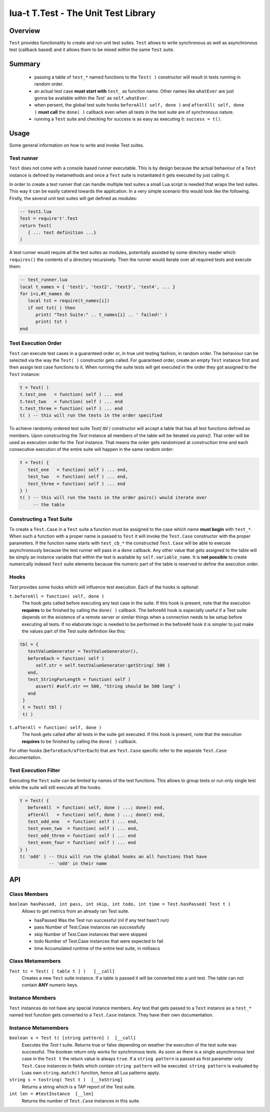 lua-t T.Test - The Unit Test Library
++++++++++++++++++++++++++++++++++++


Overview
========

``Test`` provides functionality to create and run unit test suites.
``Test`` allows to write synchronous as well as asynchronous test (callback
based) and it allows them to be mixed within the same ``Test`` suite.


Summary
=======

 - passing a table of ``test_*`` named functions to the ``Test( )``
   constructor will result in tests running in random order.
 - an actual test case **must start with** ``test_`` as function name.
   Other names like ``whatEver`` are just gonna be available within the
   `Test`` as ``self.whatEver``.
 - when persent, the global test suite hooks ``beforeAll( self, done )`` and
   ``afterAll( self, done )`` **must call** the ``done( )`` callback even
   when all tests in the test suite are of synchronous nature.
 - running a ``Test`` suite and checking for success is as easy as executing
   it: ``success = t()``.


Usage
=====

Some general information on how to write and invoke Test suites.


Test runner
-----------

``Test`` does not come with a console based runner executable.  This is by
design because the actual behaviour of a ``Test`` instance is defined by
metamethods and once a ``Test`` suite is instantiated it gets executed by
just calling it.

In order to create a test runner that can handle multiple test suites a
small Lua script is needed that wraps the test suites.  This way it can be
easily catered towards the application.  In a very simple scenario this
would look like the following.  Firstly, the several unit test suites will
get defined as modules:

.. code:: lua

  -- test1.lua
  Test = require't'.Test
  return Test(
     { ... test definition ...}
  )

A test runner would require all the test suites as modules, potentially
assisted by some directory reader which ``requires()`` the contents of a
directory recursively.  Then the runner would iterate over all required
tests and execute them:

.. code:: lua

  -- test_runner.lua
  local t_names = { 'test1', 'test2', 'test3', 'test4', ... }
  for i=i,#t_names do
     local tst = require(t_names[i])
     if not tst( ) then
        print( "Test Suite:" .. t_names[i] .. ' failed!' )
        print( tst )
  end


Test Execution Order
--------------------

``Test`` can execute test cases in a guaranteed order or, in true unit
testing fashion, in random order.  The behaviour can be selected via the way
the ``Test( )`` constructor gets called.  For guaranteed order, create an
empty ``Test`` instance first and then assign test case functions to it.
When running the suite tests will get executed in the order they got
assigned to the ``Test`` instance:

.. code:: lua

  t = Test( )
  t.test_one   = function( self ) ... end
  t.test_two   = function( self ) ... end
  t.test_three = function( self ) ... end
  t( ) -- this will run the tests in the order specified

To achieve randomly ordered test suite `Test( tbl )` constructor will accept
a table that has all test functions defined as members.  Upon constructing
the `Test` instance all members of the table will be iterated via `pairs()`.
That order will be used as execution order for the `Test` instance.  That
means the order gets randomized at construction time and each consecutive
execution of the entire suite will happen in the same random order:

.. code:: lua

  t = Test( {
     test_one   = function( self ) ... end,
     test_two   = function( self ) ... end,
     test_three = function( self ) ... end
  } )
  t( ) -- this will run the tests in the order pairs() would iterate over
       -- the table


Constructing a Test Suite
-------------------------

To create a ``Test.Case`` in a ``Test`` suite a function must be assigned to
the case which name **must begin** with ``test_*``.  When such a function
with a proper name is passed to ``Test`` it will invoke the ``Test.Case``
constructor with the proper parameters.  If the function name starts with
``test_cb_*`` the constructed ``Test.Case`` will be able to execute
asynchronously because the test runner will pass in a ``done`` callback.
Any other value that gets assigned to the table will be simply an instance
variable that within the test is available by ``self.variable_name``.  It is
**not possible** to create numerically indexed ``Test`` suite elements
because the numeric part of the table is reserved to define the execution
order.


Hooks
-----

`Test` provides some hooks which will influence test execution.  Each of the
hooks is optional:

``t.beforeAll = function( self, done )``
  The hook gets called before executing any test case in the suite.  If this
  hook is present, note that the execution **requires** to be finished by
  calling the ``done( )`` callback.  The beforeAll hook is especially useful
  if a Test suite depends on the existence of a remote server or similar
  things when a connection needs to be setup before executing all tests.  If
  no elaborate logic is needed to be performed in the beforeAll hook it is
  simpler to just make the values part of the Test suite definition like
  this:

.. code:: lua

  tbl = {
     testValueGenerator = TestValueGenerator(),
     beforeEach = function( self )
        self.str = self.testValueGenerator:getString( 500 )
     end,
     test_StringForLength = function( self )
        assert( #self.str == 500, "String should be 500 long" )
     end
   }
   t = Test( tbl )
   t( )

``t.afterAll = function( self, done )``
  The hook gets called after all tests in the suite got executed.  If this
  hook is present, note that the execution **requires** to be finished by
  calling the ``done( )`` callback.

For other hooks (``beforeEach/afterEach``) that are ``Test.Case`` specific
refer to the separate ``Test.Case`` documentation.


Test Execution Filter
---------------------

Executing the ``Test`` suite can be limited by names of the test functions.
This allows to group tests or run only single test while the suite will
still execute all the hooks.

.. code:: lua

  t = Test( {
     beforeAll  = function( self, done ) ...; done() end,
     afterAll   = function( self, done ) ...; done() end,
     test_odd_one   = function( self ) ... end,
     test_even_two  = function( self ) ... end,
     test_odd_three = function( self ) ... end
     test_even_four = function( self ) ... end
  } )
  t( 'odd' ) -- this will run the global hooks an all functions that have
             -- 'odd' in their name


API
===

Class Members
-------------

``boolean hasPassed, int pass, int skip, int todo, int time = Test.hasPassed( Test t )``
  Allows to get metrics from an already ran Test suite.

  - hasPassed   Was the Test run successful (nil if any test hasn't run)
  - pass        Number of Test.Case instances ran successfully
  - skip        Number of Test.Case instances that were skipped
  - todo        Number of Test.Case instances that were expected to fail
  - time        Accumulated runtime of the entire test suite, in millisecs

Class Metamembers
-----------------

``Test tc = Test( [ table t ] )   [__call]``
  Creates a new ``Test`` suite instance.  If a table is passed it will be
  converted into a unit test.  The table can not contain **ANY** numeric
  keys.


Instance Members
----------------

``Test`` instances do not have any special instance members.  Any test that
gets passed to a ``Test`` instance as a ``test_*`` named test function gets
converted to a ``Test.Case`` instance.  They have their own documentation.


Instance Metamembers
--------------------

``boolean x = Test t( [string pattern] )  [__call]``
  Executes the `Test t` suite.  Returns true or false depending on weather
  the execution of the test suite was successful.  The boolean return only
  works for synchronous tests.  As soon as there is a single asynchronous
  test case in the ``Test t`` the return value is always ``true``.  If a
  ``string pattern`` is passed as first parameter only ``Test.Case``
  instances in fields which contain ``string pattern`` will be executed.
  ``string pattern`` is evaluated by Luas own ``string.match()`` function,
  hence all Lua patterns apply.

``string s = tostring( Test t )  [__toString]``
  Returns a string which is a TAP report of the Test suite.

``int len = #testInstance  [__len]``
  Returns the number of ``Test.Case`` instances in this suite.

